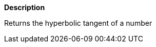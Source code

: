 // This is generated by ESQL's AbstractFunctionTestCase. Do no edit it. See ../README.md for how to regenerate it.

*Description*

Returns the hyperbolic tangent of a number
